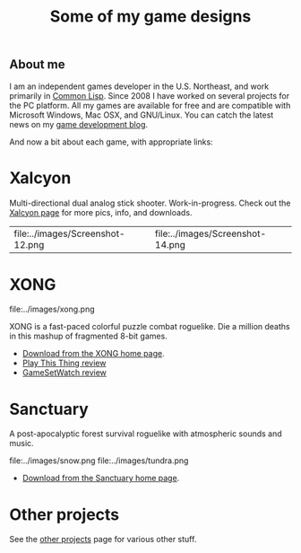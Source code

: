 #+TITLE: Some of my game designs

** About me

I am an independent games developer in the U.S. Northeast, and work
primarily in [[http://en.wikipedia.org/wiki/Common_Lisp][Common Lisp]]. Since 2008 I have worked on several projects
for the PC platform. All my games are available for free and are
compatible with Microsoft Windows, Mac OSX, and GNU/Linux. You can
catch the latest news on my [[http://blocky.io/blog/][game development blog]].

And now a bit about each game, with appropriate links:

* Xalcyon

Multi-directional dual analog stick shooter. Work-in-progress. Check
out the [[http://dto.github.com/notebook/xalcyon.html][Xalcyon page]] for more pics, info, and downloads.

| file:../images/Screenshot-12.png |  file:../images/Screenshot-14.png |

* XONG

file:../images/xong.png

XONG is a fast-paced colorful puzzle combat roguelike. Die a million deaths
in this mashup of fragmented 8-bit games.

 - [[http://dto.github.com/notebook/xong.html][Download from the XONG home page]].
 - [[http://playthisthing.com/xong][Play This Thing review]]
 - [[http://www.gamesetwatch.com/2010/02/xong_combines_breakout_snake_a.php][GameSetWatch review]]

* Sanctuary

A post-apocalyptic forest survival roguelike with atmospheric sounds
and music.

file:../images/snow.png
file:../images/tundra.png

 - [[http://dto.github.com/notebook/sanctuary.html][Download from the Sanctuary home page]].

* Other projects

See the [[file:other-projects.org][other projects]] page for various other stuff.
